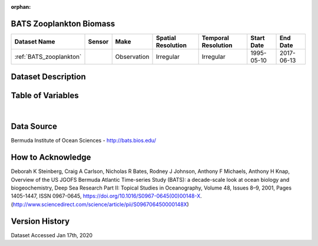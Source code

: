 :orphan:

.. _BATS_zooplankton:


BATS Zooplankton Biomass
************************

.. |buoy| image:: /_static/catalog_thumbnails/buoy_2.png
  :scale: 10%
  :align: middle




+-------------------------------+----------+-------------+------------------------+-------------------+---------------------+---------------------+
| Dataset Name                  | Sensor   |  Make       |  Spatial Resolution    |Temporal Resolution|  Start Date         |  End Date           |
+===============================+==========+=============+========================+===================+=====================+=====================+
| :ref:`BATS_zooplankton`       | |buoy|   | Observation |      Irregular         |        Irregular  | 1995-05-10          | 2017-06-13          |
+-------------------------------+----------+-------------+------------------------+-------------------+---------------------+---------------------+



Dataset Description
*******************


.. mdinclude:: ../dataset_descriptions/BATS_zooplankton_desc.md
    :start-line: 0





Table of Variables
******************





.. raw:: html

    <iframe src="../../_static/var_tables/BATS Zooplankton Biomass/BATS Zooplankton Biomass.html"  frameborder = 0 height = '200px' width="100%">></iframe>

|



Data Source
***********



Bermuda Institute of Ocean Sciences - http://bats.bios.edu/



How to Acknowledge
******************

Deborah K Steinberg, Craig A Carlson, Nicholas R Bates, Rodney J Johnson, Anthony F Michaels, Anthony H Knap,
Overview of the US JGOFS Bermuda Atlantic Time-series Study (BATS): a decade-scale look at ocean biology and biogeochemistry,
Deep Sea Research Part II: Topical Studies in Oceanography,
Volume 48, Issues 8–9,
2001,
Pages 1405-1447,
ISSN 0967-0645,
https://doi.org/10.1016/S0967-0645(00)00148-X.
(http://www.sciencedirect.com/science/article/pii/S096706450000148X)


Version History
***************

Dataset Accessed Jan 17th, 2020
